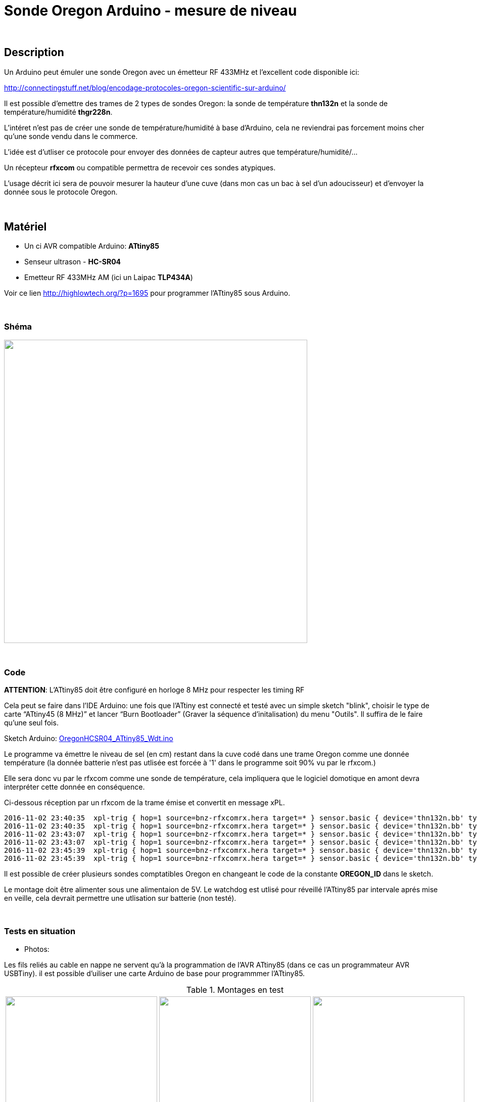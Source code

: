 = Sonde Oregon Arduino - mesure de niveau

:toc:

{nbsp}

////
asciidoc -o README.html README.asciidoc
////

== Description

Un Arduino peut émuler une sonde Oregon avec un émetteur RF 433MHz et l'excellent code disponible ici:

http://connectingstuff.net/blog/encodage-protocoles-oregon-scientific-sur-arduino/

Il est possible d'emettre des trames de 2 types de sondes Oregon: la sonde de température **thn132n** et la sonde de température/humidité **thgr228n**.

L'intéret n'est pas de créer une sonde de température/humidité à base d'Arduino, cela ne reviendrai pas forcement moins cher qu'une sonde vendu dans le commerce.

L'idée est d'utliser ce protocole pour envoyer des données de capteur autres que température/humidité/... 

Un récepteur **rfxcom** ou compatible permettra de recevoir ces sondes atypiques.

L'usage décrit ici sera de pouvoir mesurer la hauteur d'une cuve (dans mon cas un bac à sel d'un adoucisseur) et d'envoyer la donnée sous le protocole Oregon.


{nbsp}

== Matériel

* Un ci AVR compatible Arduino: **ATtiny85** 
* Senseur ultrason - **HC-SR04**
* Emetteur RF 433MHz AM (ici un Laipac **TLP434A**)

Voir ce lien http://highlowtech.org/?p=1695 pour programmer l'ATtiny85 sous Arduino.


{nbsp}

=== Shéma

image::images/OregonHCSR04_ATtiny85_Wdt.png[caption="", title="", alt="", width="600", link="images/OregonHCSR04_ATtiny85_Wdt.png"]


{nbsp}

=== Code

**ATTENTION**: L'ATtiny85 doit être configuré en horloge 8 MHz pour respecter les timing RF

Cela peut se faire dans l'IDE Arduino: une fois que l'ATtiny est connecté et testé avec un simple sketch "blink", 
choisir le type de carte “ATtiny45 (8 MHz)” et lancer “Burn Bootloader” (Graver la séquence d'initalisation) du menu "Outils". 
Il suffira de le faire qu'une seul fois.

Sketch Arduino: link:src/OregonHCSR04_ATtiny85_Wdt.ino[OregonHCSR04_ATtiny85_Wdt.ino]

Le programme va émettre le niveau de sel (en cm) restant dans la cuve codé dans une trame Oregon comme une donnée température 
(la donnée batterie n'est pas utlisée est forcée à '1' dans le programme soit 90% vu par le rfxcom.)

Elle sera donc vu par le rfxcom comme une sonde de température, cela impliquera que le logiciel domotique en amont devra interpréter cette donnée en conséquence.

Ci-dessous réception par un rfxcom de la trame émise et convertit en message xPL.

---------------------------------------------------------------------------------------------------
2016-11-02 23:40:35  xpl-trig { hop=1 source=bnz-rfxcomrx.hera target=* } sensor.basic { device='thn132n.bb' type='temp' current='26' }
2016-11-02 23:40:35  xpl-trig { hop=1 source=bnz-rfxcomrx.hera target=* } sensor.basic { device='thn132n.bb' type='battery' current='90' units='%' }
2016-11-02 23:43:07  xpl-trig { hop=1 source=bnz-rfxcomrx.hera target=* } sensor.basic { device='thn132n.bb' type='temp' current='26' }
2016-11-02 23:43:07  xpl-trig { hop=1 source=bnz-rfxcomrx.hera target=* } sensor.basic { device='thn132n.bb' type='battery' current='90' units='%' }
2016-11-02 23:45:39  xpl-trig { hop=1 source=bnz-rfxcomrx.hera target=* } sensor.basic { device='thn132n.bb' type='temp' current='26' }
2016-11-02 23:45:39  xpl-trig { hop=1 source=bnz-rfxcomrx.hera target=* } sensor.basic { device='thn132n.bb' type='battery' current='90' units='%' }
---------------------------------------------------------------------------------------------------

Il est possible de créer plusieurs sondes comptatibles Oregon en changeant le code de la constante **OREGON_ID** dans le sketch.

Le montage doit être alimenter sous une alimentaion de 5V. Le watchdog est utlisé pour réveillé l'ATtiny85 par intervale aprés mise en veille, 
cela devrait permettre une utlisation sur batterie (non testé). 


{nbsp}

=== Tests en situation

* Photos:

Les fils reliés au cable en nappe ne servent qu'à la programmation de l'AVR ATtiny85 (dans ce cas un programmateur AVR USBTiny).
il est possible d'uiliser une carte Arduino de base pour programmmer l'ATtiny85.


.Montages en test
[cols="^,^,^",]
|=======================================================================
|image:images/OregonHCSR04_ATtiny85_Wdt_2.jpg[caption="", title="Test avec un Arduino", alt="", width="300", link="images/OregonHCSR04_ATtiny85_Wdt_2.jpg"]
link:1[.]
|image:images/OregonHCSR04_ATtiny85_Wdt_3.jpg[caption="", title="Version ATtiny85", alt="", width="300", link="images/OregonHCSR04_ATtiny85_Wdt_3.jpg"] 
link:1[.]
|image:images/OregonHCSR04_ATtiny85_Wdt_4.jpg[caption="", title="", alt="", width="300", link="images/OregonHCSR04_ATtiny85_Wdt_4.jpg"] 
link:1[.]

|image:images/OregonHCSR04_ATtiny85_Wdt_5.jpg[caption="", title="Avec programmateur AVR", alt="", width="300", link="images/OregonHCSR04_ATtiny85_Wdt_5.jpg"] 
link:1[.]
|image:images/OregonHCSR04_ATtiny85_Wdt_6.jpg[caption="", title="Vue rapprochée", alt="", width="300", link="images/OregonHCSR04_ATtiny85_Wdt_6.jpg"] 
link:1[.]
|image:images/OregonHCSR04_ATtiny85_Wdt_7.jpg[caption="", title="Fixé sur la cuve", alt="", width="300", link="images/OregonHCSR04_ATtiny85_Wdt_7.jpg"] 
link:1[.]
|=======================================================================



* Bargraphes

Graphes généré à partir des données en base MySql:

image:images/OregonHCSR04_ATtiny85_Wdt_1.png[caption="", title="Graphes sur 30 jours", alt="", width="800", link="images/OregonHCSR04_ATtiny85_Wdt_1.png"] 

{nbsp}


=== A faire

* Circuit imprimé pour le montage final.
* Renvoyer la hauteur en pourcentage au lieu de cm
* Déduire la consommation de sel des graphes obtenus.


=== Autre usage de sonde

* Sonde luminosité Arduino/Oregon à base d'ATtiny85
* Sonde monoxide de carbone (à base de module MQ7)

...


'''
~21/3/2016~
